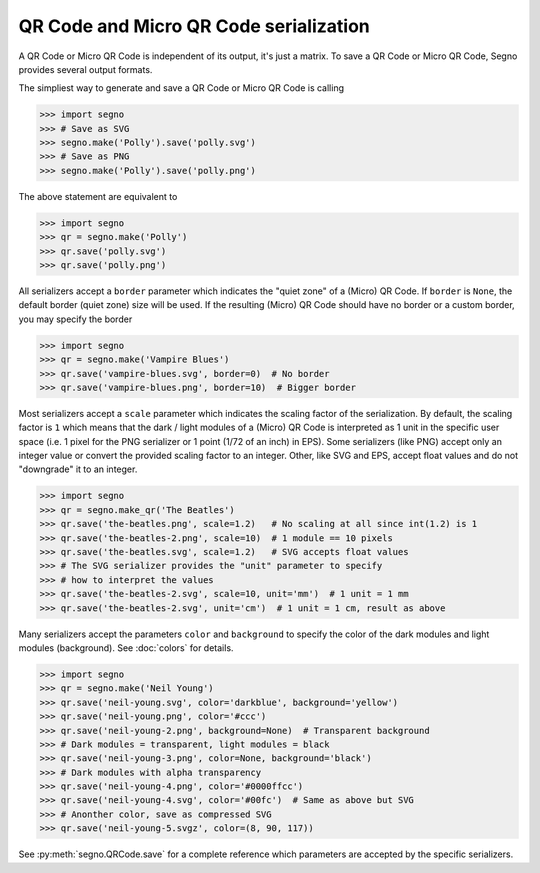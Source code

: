 QR Code and Micro QR Code serialization
=======================================

A QR Code or Micro QR Code is independent of its output, it's just a matrix.
To save a QR Code or Micro QR Code, Segno provides several output formats.

The simpliest way to generate and save a QR Code or Micro QR Code is calling

.. code-block:: python

    >>> import segno
    >>> # Save as SVG
    >>> segno.make('Polly').save('polly.svg')
    >>> # Save as PNG
    >>> segno.make('Polly').save('polly.png')


The above statement are equivalent to

.. code-block:: python

    >>> import segno
    >>> qr = segno.make('Polly')
    >>> qr.save('polly.svg')
    >>> qr.save('polly.png')


All serializers accept a ``border`` parameter which indicates the "quiet zone"
of a (Micro) QR Code. If ``border`` is ``None``, the default border (quiet zone)
size will be used. If the resulting (Micro) QR Code should have no border or
a custom border, you may specify the border

.. code-block:: python

    >>> import segno
    >>> qr = segno.make('Vampire Blues')
    >>> qr.save('vampire-blues.svg', border=0)  # No border
    >>> qr.save('vampire-blues.png', border=10)  # Bigger border


Most serializers accept a ``scale`` parameter which indicates the scaling
factor of the serialization. By default, the scaling factor is ``1`` which means
that the dark / light modules of a (Micro) QR Code is interpreted as 1 unit in
the specific user space (i.e. 1 pixel for the PNG serializer or 1 point (1/72 of
an inch) in EPS). Some serializers (like PNG) accept only an integer value or
convert the provided scaling factor to an integer. Other, like SVG and EPS,
accept float values and do not "downgrade" it to an integer.

.. code-block:: python

    >>> import segno
    >>> qr = segno.make_qr('The Beatles')
    >>> qr.save('the-beatles.png', scale=1.2)   # No scaling at all since int(1.2) is 1
    >>> qr.save('the-beatles-2.png', scale=10)  # 1 module == 10 pixels
    >>> qr.save('the-beatles.svg', scale=1.2)   # SVG accepts float values
    >>> # The SVG serializer provides the "unit" parameter to specify
    >>> # how to interpret the values
    >>> qr.save('the-beatles-2.svg', scale=10, unit='mm')  # 1 unit = 1 mm
    >>> qr.save('the-beatles-2.svg', unit='cm')  # 1 unit = 1 cm, result as above


Many serializers accept the parameters ``color`` and ``background`` to specify
the color of the dark modules and light modules (background). See :doc:`colors`
for details.

.. code-block:: python

    >>> import segno
    >>> qr = segno.make('Neil Young')
    >>> qr.save('neil-young.svg', color='darkblue', background='yellow')
    >>> qr.save('neil-young.png', color='#ccc')
    >>> qr.save('neil-young-2.png', background=None)  # Transparent background
    >>> # Dark modules = transparent, light modules = black
    >>> qr.save('neil-young-3.png', color=None, background='black')
    >>> # Dark modules with alpha transparency
    >>> qr.save('neil-young-4.png', color='#0000ffcc')
    >>> qr.save('neil-young-4.svg', color='#00fc')  # Same as above but SVG
    >>> # Anonther color, save as compressed SVG
    >>> qr.save('neil-young-5.svgz', color=(8, 90, 117))


See :py:meth:`segno.QRCode.save` for a complete reference which parameters are
accepted by the specific serializers.
